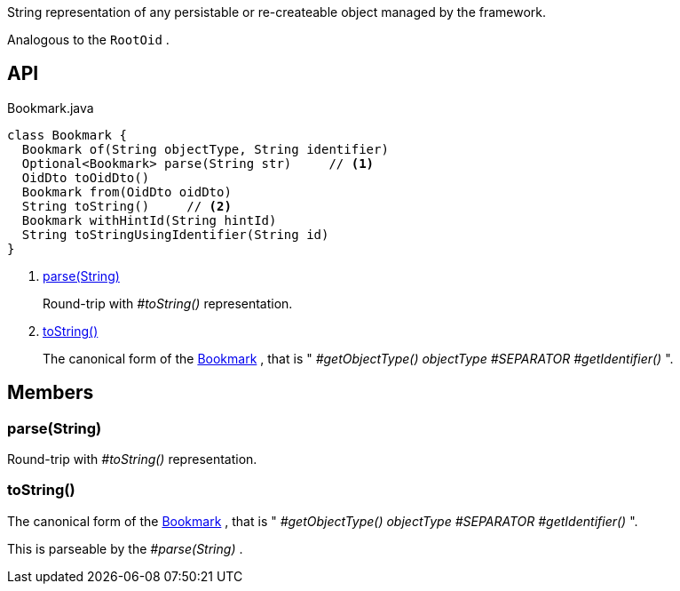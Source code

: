 :Notice: Licensed to the Apache Software Foundation (ASF) under one or more contributor license agreements. See the NOTICE file distributed with this work for additional information regarding copyright ownership. The ASF licenses this file to you under the Apache License, Version 2.0 (the "License"); you may not use this file except in compliance with the License. You may obtain a copy of the License at. http://www.apache.org/licenses/LICENSE-2.0 . Unless required by applicable law or agreed to in writing, software distributed under the License is distributed on an "AS IS" BASIS, WITHOUT WARRANTIES OR  CONDITIONS OF ANY KIND, either express or implied. See the License for the specific language governing permissions and limitations under the License.

String representation of any persistable or re-createable object managed by the framework.

Analogous to the `RootOid` .

== API

[source,java]
.Bookmark.java
----
class Bookmark {
  Bookmark of(String objectType, String identifier)
  Optional<Bookmark> parse(String str)     // <.>
  OidDto toOidDto()
  Bookmark from(OidDto oidDto)
  String toString()     // <.>
  Bookmark withHintId(String hintId)
  String toStringUsingIdentifier(String id)
}
----

<.> xref:#parse__String[parse(String)]
+
--
Round-trip with _#toString()_ representation.
--
<.> xref:#toString__[toString()]
+
--
The canonical form of the xref:system:generated:index/applib/services/bookmark/Bookmark.adoc[Bookmark] , that is " _#getObjectType() objectType_ _#SEPARATOR_ _#getIdentifier()_ ".
--

== Members

[#parse__String]
=== parse(String)

Round-trip with _#toString()_ representation.

[#toString__]
=== toString()

The canonical form of the xref:system:generated:index/applib/services/bookmark/Bookmark.adoc[Bookmark] , that is " _#getObjectType() objectType_ _#SEPARATOR_ _#getIdentifier()_ ".

This is parseable by the _#parse(String)_ .
